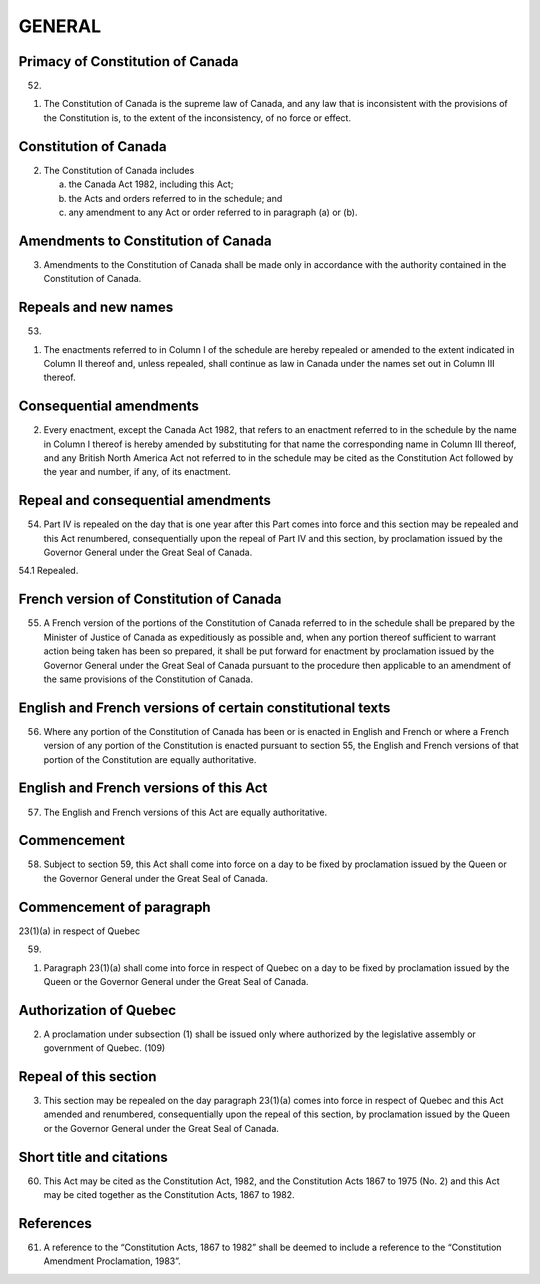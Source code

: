 =======
GENERAL
=======

Primacy of Constitution of Canada
=================================

52.

(1) The Constitution of Canada is the supreme law of Canada, and any law
    that is inconsistent with the provisions of the Constitution is, to the extent of the inconsistency,
    of no force or effect.

Constitution of Canada
======================

(2) The Constitution of Canada includes

    (a) the Canada Act 1982, including this Act;
    (b) the Acts and orders referred to in the schedule; and
    (c) any amendment to any Act or order referred to in paragraph (a) or (b).

Amendments to Constitution of Canada
====================================

(3) Amendments to the Constitution of Canada shall be made only in accordance
    with the authority contained in the Constitution of Canada.

Repeals and new names
=====================

53.

(1) The enactments referred to in Column I of the schedule are hereby repealed
    or amended to the extent indicated in Column II thereof and, unless repealed,
    shall continue as law in Canada under the names set out in Column III thereof.

Consequential amendments
========================

(2) Every enactment, except the Canada Act 1982, that refers to an enactment referred
    to in the schedule by the name in Column I thereof is hereby amended by
    substituting for that name the corresponding name in Column III thereof, and any
    British North America Act not referred to in the schedule may be cited as the Constitution
    Act followed by the year and number, if any, of its enactment.

Repeal and consequential amendments
===================================

54. Part IV is repealed on the day that is one year after this Part comes into force
    and this section may be repealed and this Act renumbered, consequentially upon the
    repeal of Part IV and this section, by proclamation issued by the Governor General
    under the Great Seal of Canada.

54.1 Repealed.

French version of Constitution of Canada
========================================

55. A French version of the portions of the Constitution of Canada referred to in
    the schedule shall be prepared by the Minister of Justice of Canada as expeditiously
    as possible and, when any portion thereof sufficient to warrant action being taken
    has been so prepared, it shall be put forward for enactment by proclamation issued
    by the Governor General under the Great Seal of Canada pursuant to the procedure
    then applicable to an amendment of the same provisions of the Constitution of
    Canada.

English and French versions of certain constitutional texts
===========================================================

56. Where any portion of the Constitution of Canada has been or is enacted in
    English and French or where a French version of any portion of the Constitution is
    enacted pursuant to section 55, the English and French versions of that portion of
    the Constitution are equally authoritative.

English and French versions of this Act
=======================================

57. The English and French versions of this Act are equally authoritative.

Commencement
============

58. Subject to section 59, this Act shall come into force on a day to be fixed by
    proclamation issued by the Queen or the Governor General under the Great Seal of
    Canada.

Commencement of paragraph
=========================

23(1)(a) in respect of Quebec

59.
  
(1) Paragraph 23(1)(a) shall come into force in respect of Quebec on a day
    to be fixed by proclamation issued by the Queen or the Governor General under the
    Great Seal of Canada.

Authorization of Quebec
=======================

(2) A proclamation under subsection (1) shall be issued only where authorized
    by the legislative assembly or government of Quebec. (109)

Repeal of this section
======================

(3) This section may be repealed on the day paragraph 23(1)(a) comes into force
    in respect of Quebec and this Act amended and renumbered, consequentially upon
    the repeal of this section, by proclamation issued by the Queen or the Governor
    General under the Great Seal of Canada.

Short title and citations
=========================

60. This Act may be cited as the Constitution Act, 1982, and the Constitution
    Acts 1867 to 1975 (No. 2) and this Act may be cited together as the Constitution
    Acts, 1867 to 1982.

References
==========

61. A reference to the “Constitution Acts, 1867 to 1982” shall be deemed to include
    a reference to the “Constitution Amendment Proclamation, 1983”. 
